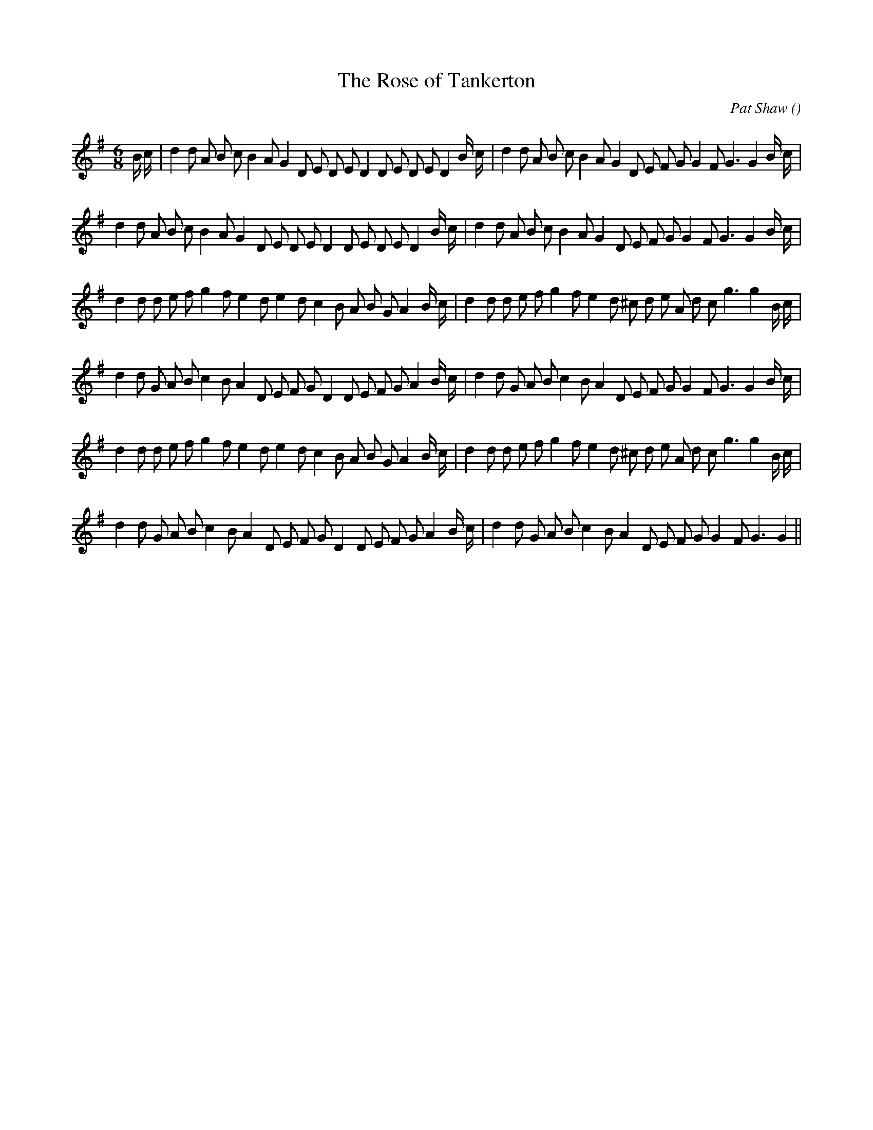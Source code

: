 X:1
T: The Rose of Tankerton
N:
C:Pat Shaw
S: Play  3  times
A:
O:
R:
M:6/8
K:G
I:speed 150
%W: A1
% voice 1 (1 lines, 40 notes)
K:G
M:6/8
L:1/16
B c |d4 d2 A2 B2 c2 B4 A2 G4 D2 E2 D2 E2 D4 D2 E2 D2 E2 D4 B c |d4 d2 A2 B2 c2 B4 A2 G4 D2 E2 F2 G2 G4 F2 G6G4 B c |
%W: A2
% voice 1 (1 lines, 38 notes)
d4 d2 A2 B2 c2 B4 A2 G4 D2 E2 D2 E2 D4 D2 E2 D2 E2 D4 B c |d4 d2 A2 B2 c2 B4 A2 G4 D2 E2 F2 G2 G4 F2 G6G4 B c |
%W: B1
% voice 1 (1 lines, 38 notes)
d4 d2 d2 e2 f2 g4 f2 e4 d2 e4 d2 c4 B2 A2 B2 G2 A4 B c |d4 d2 d2 e2 f2 g4 f2 e4 d2 ^c2 d2 e2 A2 d2 c2 g6g4 B c |
%W:
% voice 1 (1 lines, 38 notes)
d4 d2 G2 A2 B2 c4 B2 A4 D2 E2 F2 G2 D4 D2 E2 F2 G2 A4 B c |d4 d2 G2 A2 B2 c4 B2 A4 D2 E2 F2 G2 G4 F2 G6G4 B c |
%W: B2
% voice 1 (1 lines, 38 notes)
d4 d2 d2 e2 f2 g4 f2 e4 d2 e4 d2 c4 B2 A2 B2 G2 A4 B c |d4 d2 d2 e2 f2 g4 f2 e4 d2 ^c2 d2 e2 A2 d2 c2 g6g4 B c |
%W:
% voice 1 (1 lines, 36 notes)
d4 d2 G2 A2 B2 c4 B2 A4 D2 E2 F2 G2 D4 D2 E2 F2 G2 A4 B c |d4 d2 G2 A2 B2 c4 B2 A4 D2 E2 F2 G2 G4 F2 G6G4 ||
